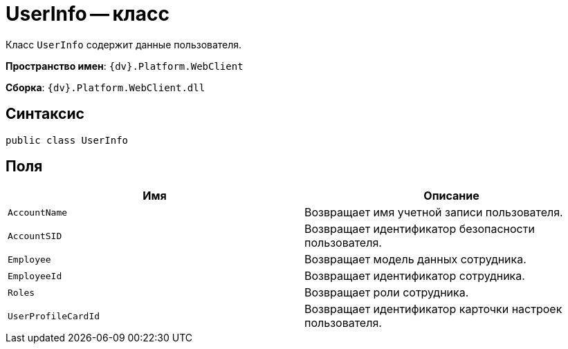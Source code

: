 = UserInfo -- класс

Класс `UserInfo` содержит данные пользователя.

*Пространство имен*: `{dv}.Platform.WebClient`

*Сборка*: `{dv}.Platform.WebClient.dll`

== Синтаксис

[source,csharp]
----
public class UserInfo
----

== Поля

|===
|Имя |Описание 

|`AccountName` |Возвращает имя учетной записи пользователя.
|`AccountSID` |Возвращает идентификатор безопасности пользователя.
|`Employee` |Возвращает модель данных сотрудника.
|`EmployeeId` |Возвращает идентификатор сотрудника.
|`Roles` |Возвращает роли сотрудника.
|`UserProfileCardId` |Возвращает идентификатор карточки настроек пользователя.
|===
